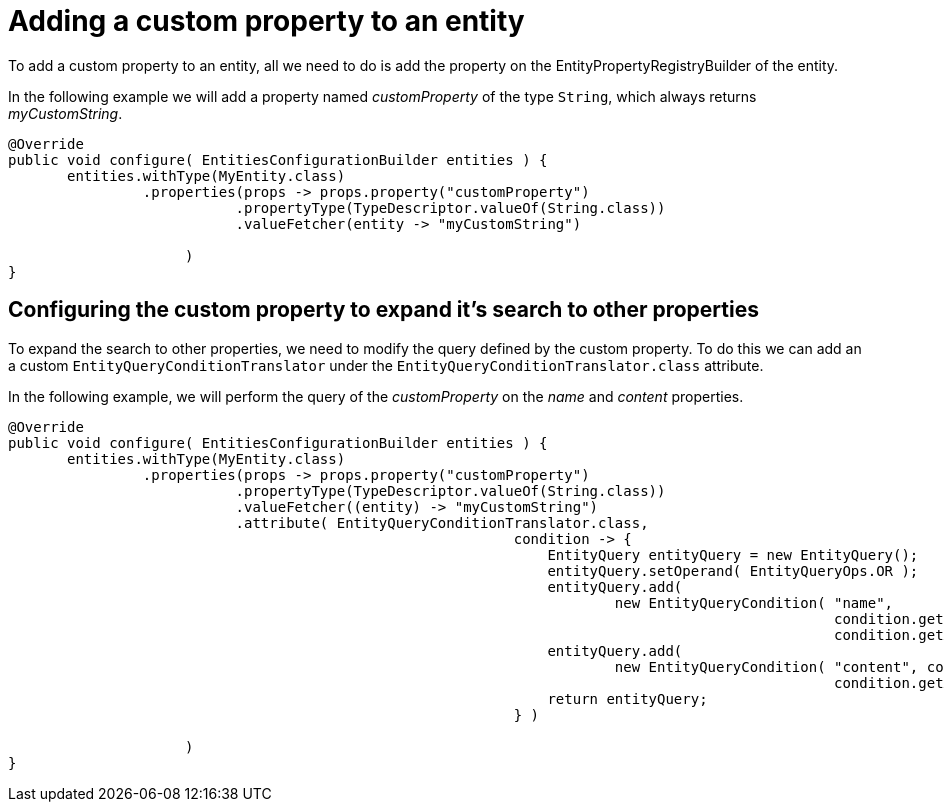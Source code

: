 = Adding a custom property to an entity

To add a custom property to an entity, all we need to do is add the property on the EntityPropertyRegistryBuilder of the entity.

In the following example we will add a property named _customProperty_ of the type `String`, which always returns _myCustomString_.

[source,java]
----
@Override
public void configure( EntitiesConfigurationBuilder entities ) {
       entities.withType(MyEntity.class)
                .properties(props -> props.property("customProperty")
                           .propertyType(TypeDescriptor.valueOf(String.class))
                           .valueFetcher(entity -> "myCustomString")

                     )
}
----

[discrete]
== Configuring the custom property to expand it's search to other properties

To expand the search to other properties, we need to modify the query defined by the custom property.
To do this we can add an a custom `EntityQueryConditionTranslator` under the `EntityQueryConditionTranslator.class` attribute.

In the following example, we will perform the query of the _customProperty_ on the _name_ and _content_ properties.

[source,java]
----
@Override
public void configure( EntitiesConfigurationBuilder entities ) {
       entities.withType(MyEntity.class)
                .properties(props -> props.property("customProperty")
                           .propertyType(TypeDescriptor.valueOf(String.class))
                           .valueFetcher((entity) -> "myCustomString")
                           .attribute( EntityQueryConditionTranslator.class,
                                                            condition -> {
                                                                EntityQuery entityQuery = new EntityQuery();
                                                                entityQuery.setOperand( EntityQueryOps.OR );
                                                                entityQuery.add(
                                                                        new EntityQueryCondition( "name",
                                                                                                  condition.getOperand(),
                                                                                                  condition.getArguments() ) );
                                                                entityQuery.add(
                                                                        new EntityQueryCondition( "content", condition.getOperand(),
                                                                                                  condition.getArguments() ) );
                                                                return entityQuery;
                                                            } )

                     )
}
----